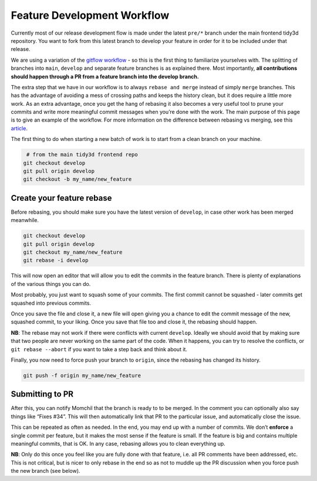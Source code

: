 Feature Development Workflow
------------------------------

Currently most of our release development flow is made under the latest ``pre/*`` branch under the main frontend
tidy3d repository. You want to fork from this latest branch to develop your feature in order for it to be included
under that release.

We are using a variation of the `gitflow
workflow <https://www.atlassian.com/git/tutorials/comparing-workflows/gitflow-workflow>`__
- so this is the first thing to familiarize yourselves with. The
splitting of branches into ``main``, ``develop`` and separate feature
branches is as explained there. Most importantly, **all contributions
should happen through a PR from a feature branch into the develop
branch.**

The extra step that we have in our workflow is to
always ``rebase and merge`` instead of simply ``merge`` branches. This
has the advantage of avoiding a mess of crossing paths and keeps the
history clean, but it does require a little more work. As an extra
advantage, once you get the hang of rebasing it also becomes a very
useful tool to prune your commits and write more meaningful commit
messages when you’re done with the work. The main purpose of this page
is to give an example of the workflow. For more information on the difference between rebasing vs merging,
see this `article <https://www.atlassian.com/git/tutorials/merging-vs-rebasing>`__.

The first thing to do when starting a new batch of work is to start from
a clean branch on your machine.

.. code-block:: bash

    # from the main tidy3d frontend repo
   git checkout develop
   git pull origin develop
   git checkout -b my_name/new_feature


Create your feature rebase
^^^^^^^^^^^^^^^^^^^^^^^^^^^^

Before rebasing, you should make sure you have the latest version
of ``develop``, in case other work has been merged meanwhile.

.. code-block:: bash

   git checkout develop
   git pull origin develop
   git checkout my_name/new_feature
   git rebase -i develop

This will now open an editor that will allow you to edit the commits in
the feature branch. There is plenty of explanations of the various
things you can do.


Most probably, you just want to squash some of your commits. The first
commit cannot be squashed - later commits get squashed into previous
commits.


Once you save the file and close it, a new file will open giving you a
chance to edit the commit message of the new, squashed commit, to your
liking. Once you save that file too and close it, the rebasing should
happen.

**NB**: The rebase may not work if there were conflicts with
current ``develop``. Ideally we should avoid that by making sure that
two people are never working on the same part of the code. When it
happens, you can try to resolve the conflicts,
or ``git rebase --abort`` if you want to take a step back and think
about it.

Finally, you now need to force push your branch to ``origin``, since the
rebasing has changed its history.

.. code-block:: bash

   git push -f origin my_name/new_feature

Submitting to PR
^^^^^^^^^^^^^^^^^

After this, you can notify Momchil that the branch is ready to to be
merged. In the comment you can optionally also say things like “Fixes
#34”. This will then automatically link that PR to the particular issue,
and automatically close the issue.

This can be repeated as often as needed. In the end, you may end up with
a number of commits. We don’t **enforce** a single commit per feature,
but it makes the most sense if the feature is small. If the feature is
big and contains multiple meaningful commits, that is OK. In any case,
rebasing allows you to clean everything up.

**NB**: Only do this once you feel like you are fully done with that
feature, i.e. all PR comments have been addressed, etc. This is not
critical, but is nicer to only rebase in the end so as not to muddle up
the PR discussion when you force push the new branch (see below).


